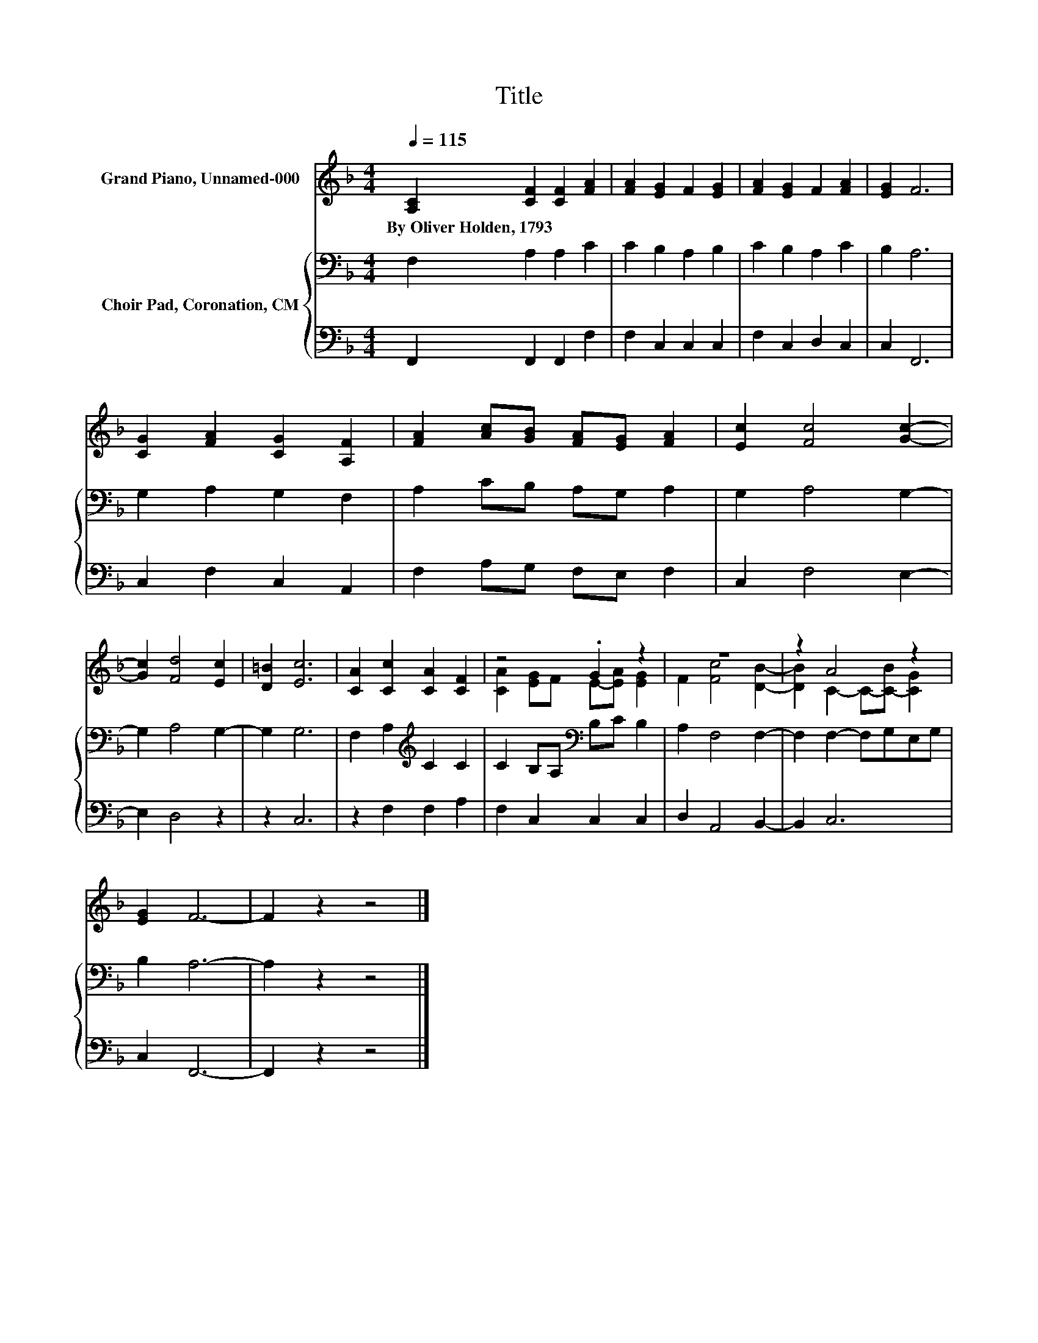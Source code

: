X:1
T:Title
%%score ( 1 2 ) { 3 | 4 }
L:1/8
Q:1/4=115
M:4/4
K:F
V:1 treble nm="Grand Piano, Unnamed-000"
V:2 treble 
V:3 bass nm="Choir Pad, Coronation, CM"
V:4 bass 
V:1
 [A,C]2 [CF]2 [CF]2 [FA]2 | [FA]2 [EG]2 F2 [EG]2 | [FA]2 [EG]2 F2 [FA]2 | [EG]2 F6 | %4
w: By~Oliver~Holden,~1793 * * *||||
 [CG]2 [FA]2 [CG]2 [A,F]2 | [FA]2 [Ac][GB] [FA][EG] [FA]2 | [Ec]2 [Fc]4 [Gc]2- | %7
w: |||
 [Gc]2 [Fd]4 [Ec]2 | [D=B]2 [Ec]6 | [CA]2 [Cc]2 [CA]2 [CF]2 | z4 .G2 z2 | z8 | z2 A4 z2 | %13
w: ||||||
 [EG]2 F6- | F2 z2 z4 |] %15
w: ||
V:2
 x8 | x8 | x8 | x8 | x8 | x8 | x8 | x8 | x8 | x8 | [CA]2 [EG]F E-[EA] [EG]2 | F2 [Fc]4 [DB]2- | %12
 [DB]2 C2- C-[C-B] [CG]2 | x8 | x8 |] %15
V:3
 F,2 A,2 A,2 C2 | C2 B,2 A,2 B,2 | C2 B,2 A,2 C2 | B,2 A,6 | G,2 A,2 G,2 F,2 | A,2 CB, A,G, A,2 | %6
 G,2 A,4 G,2- | G,2 A,4 G,2- | G,2 G,6 | F,2 A,2[K:treble] C2 C2 | C2 B,A,[K:bass] B,C B,2 | %11
 A,2 F,4 F,2- | F,2 F,2- F,G,E,G, | B,2 A,6- | A,2 z2 z4 |] %15
V:4
 F,,2 F,,2 F,,2 F,2 | F,2 C,2 C,2 C,2 | F,2 C,2 D,2 C,2 | C,2 F,,6 | C,2 F,2 C,2 A,,2 | %5
 F,2 A,G, F,E, F,2 | C,2 F,4 E,2- | E,2 D,4 z2 | z2 C,6 | z2 F,2 F,2 A,2 | F,2 C,2 C,2 C,2 | %11
 D,2 A,,4 B,,2- | B,,2 C,6 | C,2 F,,6- | F,,2 z2 z4 |] %15

